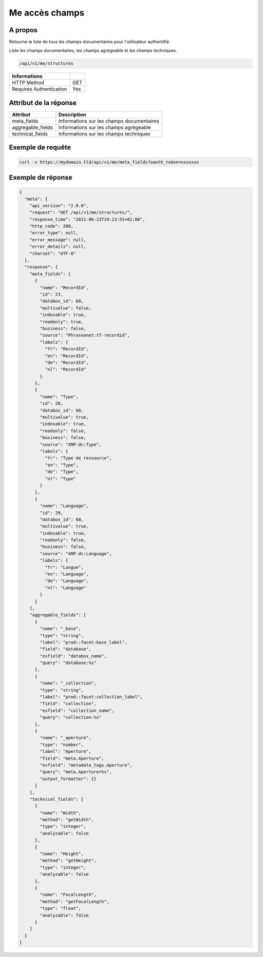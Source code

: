 Me accès champs
===============

A propos
--------

Retourne la liste de tous les champs documentaires pour l'utilisateur authentifié.

Liste les champs documentaires, les champs agrégeable et les champs techniques.

.. code-block:: bash

    /api/v1/me/structures

======================== ======
 Informations
======================== ======
 HTTP Method              GET
 Requires Authentication  Yes
======================== ======

Attribut de la réponse
----------------------

================== ==========================================
 Attribut           Description
================== ==========================================
 meta_fields        Informations sur les champs documentaires
 aggregable_fields  Informations sur les champs agrégeable
 technical_fields   Informations sur les champs techniques
================== ==========================================

Exemple de requête
------------------

.. code-block:: bash

    curl -v https://mydomain.tld/api/v1/me/meta_fields?oauth_token=xxxxxxx

Exemple de réponse
------------------

.. code-block:: json

    {
      "meta": {
        "api_version": "2.0.0",
        "request": "GET /api/v1/me/structures/",
        "response_time": "2021-06-23T19:23:55+02:00",
        "http_code": 200,
        "error_type": null,
        "error_message": null,
        "error_details": null,
        "charset": "UTF-8"
      },
      "response": {
        "meta_fields": [
          {
            "name": "RecordId",
            "id": 23,
            "databox_id": 68,
            "multivalue": false,
            "indexable": true,
            "readonly": true,
            "business": false,
            "source": "Phraseanet:tf-recordid",
            "labels": {
              "fr": "RecordId",
              "en": "RecordId",
              "de": "RecordId",
              "nl": "RecordId"
            }
          },
          {
            "name": "Type",
            "id": 28,
            "databox_id": 68,
            "multivalue": true,
            "indexable": true,
            "readonly": false,
            "business": false,
            "source": "XMP-dc:Type",
            "labels": {
              "fr": "Type de ressource",
              "en": "Type",
              "de": "Type",
              "nl": "Type"
            }
          },
          {
            "name": "Language",
            "id": 29,
            "databox_id": 68,
            "multivalue": true,
            "indexable": true,
            "readonly": false,
            "business": false,
            "source": "XMP-dc:Language",
            "labels": {
              "fr": "Langue",
              "en": "Language",
              "de": "Language",
              "nl": "Language"
            }
          }
        ],
        "aggregable_fields": [
          {
            "name": "_base",
            "type": "string",
            "label": "prod::facet:base_label",
            "field": "database",
            "esfield": "databox_name",
            "query": "database:%s"
          },
          {
            "name": "_collection",
            "type": "string",
            "label": "prod::facet:collection_label",
            "field": "collection",
            "esfield": "collection_name",
            "query": "collection:%s"
          },
          {
            "name": "_aperture",
            "type": "number",
            "label": "Aperture",
            "field": "meta.Aperture",
            "esfield": "metadata_tags.Aperture",
            "query": "meta.Aperture=%s",
            "output_formatter": {}
          }
        ],
        "technical_fields": [
          {
            "name": "Width",
            "method": "getWidth",
            "type": "integer",
            "analyzable": false
          },
          {
            "name": "Height",
            "method": "getHeight",
            "type": "integer",
            "analyzable": false
          },
          {
            "name": "FocalLength",
            "method": "getFocalLength",
            "type": "float",
            "analyzable": false
          }
        ]
      }
    }